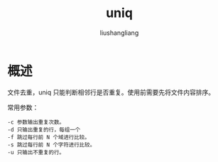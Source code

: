 # -*- coding:utf-8-*-
#+TITLE: uniq
#+AUTHOR: liushangliang
#+EMAIL: phenix3443+github@gmail.com

* 概述
  文件去重，uniq 只能判断相邻行是否重复。使用前需要先将文件内容排序。

  常用参数：
  #+BEGIN_EXAMPLE
-c 参数输出重复次数。
-d 只输出重复的行，每组一个
-f 跳过每行前 N 个域进行比较。
-s 跳过每行前 N 个字符进行比较。
-u 只输出不重复的行。
  #+END_EXAMPLE
